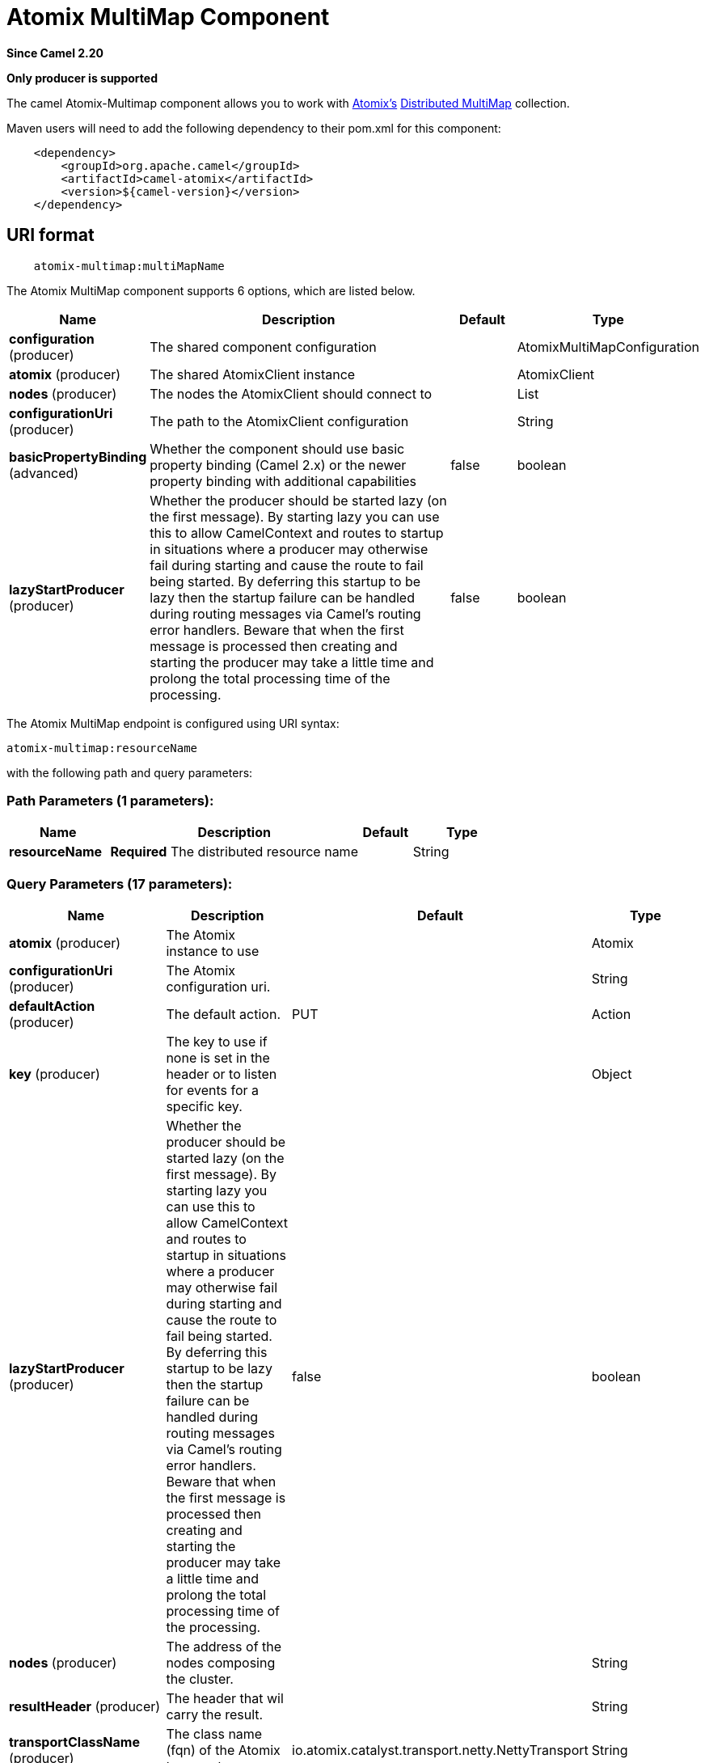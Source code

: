 [[atomix-multimap-component]]
= Atomix MultiMap Component

*Since Camel 2.20*

// HEADER START
*Only producer is supported*
// HEADER END

The camel Atomix-Multimap component allows you to work with http://atomix.io[Atomix's] https://atomix.io/docs/latest/user-manual/primitives/DistributedMultimap/[Distributed MultiMap] collection.

Maven users will need to add the following dependency to their pom.xml
for this component:

[source,java]
----
    <dependency>
        <groupId>org.apache.camel</groupId>
        <artifactId>camel-atomix</artifactId>
        <version>${camel-version}</version>
    </dependency>
----

== URI format

[source,java]
----
    atomix-multimap:multiMapName
----

// component options: START
The Atomix MultiMap component supports 6 options, which are listed below.



[width="100%",cols="2,5,^1,2",options="header"]
|===
| Name | Description | Default | Type
| *configuration* (producer) | The shared component configuration |  | AtomixMultiMapConfiguration
| *atomix* (producer) | The shared AtomixClient instance |  | AtomixClient
| *nodes* (producer) | The nodes the AtomixClient should connect to |  | List
| *configurationUri* (producer) | The path to the AtomixClient configuration |  | String
| *basicPropertyBinding* (advanced) | Whether the component should use basic property binding (Camel 2.x) or the newer property binding with additional capabilities | false | boolean
| *lazyStartProducer* (producer) | Whether the producer should be started lazy (on the first message). By starting lazy you can use this to allow CamelContext and routes to startup in situations where a producer may otherwise fail during starting and cause the route to fail being started. By deferring this startup to be lazy then the startup failure can be handled during routing messages via Camel's routing error handlers. Beware that when the first message is processed then creating and starting the producer may take a little time and prolong the total processing time of the processing. | false | boolean
|===
// component options: END

// endpoint options: START
The Atomix MultiMap endpoint is configured using URI syntax:

----
atomix-multimap:resourceName
----

with the following path and query parameters:

=== Path Parameters (1 parameters):


[width="100%",cols="2,5,^1,2",options="header"]
|===
| Name | Description | Default | Type
| *resourceName* | *Required* The distributed resource name |  | String
|===


=== Query Parameters (17 parameters):


[width="100%",cols="2,5,^1,2",options="header"]
|===
| Name | Description | Default | Type
| *atomix* (producer) | The Atomix instance to use |  | Atomix
| *configurationUri* (producer) | The Atomix configuration uri. |  | String
| *defaultAction* (producer) | The default action. | PUT | Action
| *key* (producer) | The key to use if none is set in the header or to listen for events for a specific key. |  | Object
| *lazyStartProducer* (producer) | Whether the producer should be started lazy (on the first message). By starting lazy you can use this to allow CamelContext and routes to startup in situations where a producer may otherwise fail during starting and cause the route to fail being started. By deferring this startup to be lazy then the startup failure can be handled during routing messages via Camel's routing error handlers. Beware that when the first message is processed then creating and starting the producer may take a little time and prolong the total processing time of the processing. | false | boolean
| *nodes* (producer) | The address of the nodes composing the cluster. |  | String
| *resultHeader* (producer) | The header that wil carry the result. |  | String
| *transportClassName* (producer) | The class name (fqn) of the Atomix transport | io.atomix.catalyst.transport.netty.NettyTransport | String
| *ttl* (producer) | The resource ttl. |  | long
| *basicPropertyBinding* (advanced) | Whether the endpoint should use basic property binding (Camel 2.x) or the newer property binding with additional capabilities | false | boolean
| *defaultResourceConfig* (advanced) | The cluster wide default resource configuration. |  | Properties
| *defaultResourceOptions* (advanced) | The local default resource options. |  | Properties
| *ephemeral* (advanced) | Sets if the local member should join groups as PersistentMember or not. If set to ephemeral the local member will receive an auto generated ID thus the local one is ignored. | false | boolean
| *readConsistency* (advanced) | The read consistency level. |  | ReadConsistency
| *resourceConfigs* (advanced) | Cluster wide resources configuration. |  | Map
| *resourceOptions* (advanced) | Local resources configurations |  | Map
| *synchronous* (advanced) | Sets whether synchronous processing should be strictly used, or Camel is allowed to use asynchronous processing (if supported). | false | boolean
|===
// endpoint options: END
// spring-boot-auto-configure options: START
== Spring Boot Auto-Configuration

When using Spring Boot make sure to use the following Maven dependency to have support for auto configuration:

[source,xml]
----
<dependency>
  <groupId>org.apache.camel.springboot</groupId>
  <artifactId>camel-atomix-starter</artifactId>
  <version>x.x.x</version>
  <!-- use the same version as your Camel core version -->
</dependency>
----


The component supports 11 options, which are listed below.



[width="100%",cols="2,5,^1,2",options="header"]
|===
| Name | Description | Default | Type
| *camel.component.atomix-multimap.atomix* | The shared AtomixClient instance. The option is a io.atomix.AtomixClient type. |  | String
| *camel.component.atomix-multimap.basic-property-binding* | Whether the component should use basic property binding (Camel 2.x) or the newer property binding with additional capabilities | false | Boolean
| *camel.component.atomix-multimap.bridge-error-handler* | Allows for bridging the consumer to the Camel routing Error Handler, which mean any exceptions occurred while the consumer is trying to pickup incoming messages, or the likes, will now be processed as a message and handled by the routing Error Handler. By default the consumer will use the org.apache.camel.spi.ExceptionHandler to deal with exceptions, that will be logged at WARN or ERROR level and ignored. | false | Boolean
| *camel.component.atomix-multimap.configuration-uri* | The path to the AtomixClient configuration |  | String
| *camel.component.atomix-multimap.configuration.default-action* | The default action. |  | AtomixMultiMap$Action
| *camel.component.atomix-multimap.configuration.key* | The key to use if none is set in the header or to listen for events for a specific key. |  | Object
| *camel.component.atomix-multimap.configuration.result-header* | The header that wil carry the result. |  | String
| *camel.component.atomix-multimap.configuration.ttl* | The resource ttl. |  | Long
| *camel.component.atomix-multimap.enabled* | Whether to enable auto configuration of the atomix-multimap component. This is enabled by default. |  | Boolean
| *camel.component.atomix-multimap.lazy-start-producer* | Whether the producer should be started lazy (on the first message). By starting lazy you can use this to allow CamelContext and routes to startup in situations where a producer may otherwise fail during starting and cause the route to fail being started. By deferring this startup to be lazy then the startup failure can be handled during routing messages via Camel's routing error handlers. Beware that when the first message is processed then creating and starting the producer may take a little time and prolong the total processing time of the processing. | false | Boolean
| *camel.component.atomix-multimap.nodes* | The nodes the AtomixClient should connect to |  | List
|===
// spring-boot-auto-configure options: END


